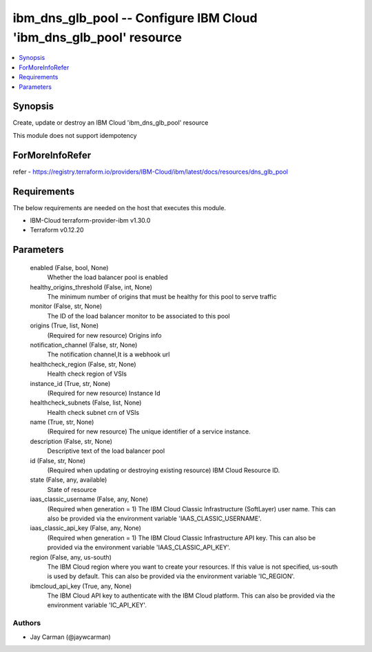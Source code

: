 
ibm_dns_glb_pool -- Configure IBM Cloud 'ibm_dns_glb_pool' resource
===================================================================

.. contents::
   :local:
   :depth: 1


Synopsis
--------

Create, update or destroy an IBM Cloud 'ibm_dns_glb_pool' resource

This module does not support idempotency


ForMoreInfoRefer
----------------
refer - https://registry.terraform.io/providers/IBM-Cloud/ibm/latest/docs/resources/dns_glb_pool

Requirements
------------
The below requirements are needed on the host that executes this module.

- IBM-Cloud terraform-provider-ibm v1.30.0
- Terraform v0.12.20



Parameters
----------

  enabled (False, bool, None)
    Whether the load balancer pool is enabled


  healthy_origins_threshold (False, int, None)
    The minimum number of origins that must be healthy for this pool to serve traffic


  monitor (False, str, None)
    The ID of the load balancer monitor to be associated to this pool


  origins (True, list, None)
    (Required for new resource) Origins info


  notification_channel (False, str, None)
    The notification channel,It is a webhook url


  healthcheck_region (False, str, None)
    Health check region of VSIs


  instance_id (True, str, None)
    (Required for new resource) Instance Id


  healthcheck_subnets (False, list, None)
    Health check subnet crn of VSIs


  name (True, str, None)
    (Required for new resource) The unique identifier of a service instance.


  description (False, str, None)
    Descriptive text of the load balancer pool


  id (False, str, None)
    (Required when updating or destroying existing resource) IBM Cloud Resource ID.


  state (False, any, available)
    State of resource


  iaas_classic_username (False, any, None)
    (Required when generation = 1) The IBM Cloud Classic Infrastructure (SoftLayer) user name. This can also be provided via the environment variable 'IAAS_CLASSIC_USERNAME'.


  iaas_classic_api_key (False, any, None)
    (Required when generation = 1) The IBM Cloud Classic Infrastructure API key. This can also be provided via the environment variable 'IAAS_CLASSIC_API_KEY'.


  region (False, any, us-south)
    The IBM Cloud region where you want to create your resources. If this value is not specified, us-south is used by default. This can also be provided via the environment variable 'IC_REGION'.


  ibmcloud_api_key (True, any, None)
    The IBM Cloud API key to authenticate with the IBM Cloud platform. This can also be provided via the environment variable 'IC_API_KEY'.













Authors
~~~~~~~

- Jay Carman (@jaywcarman)

